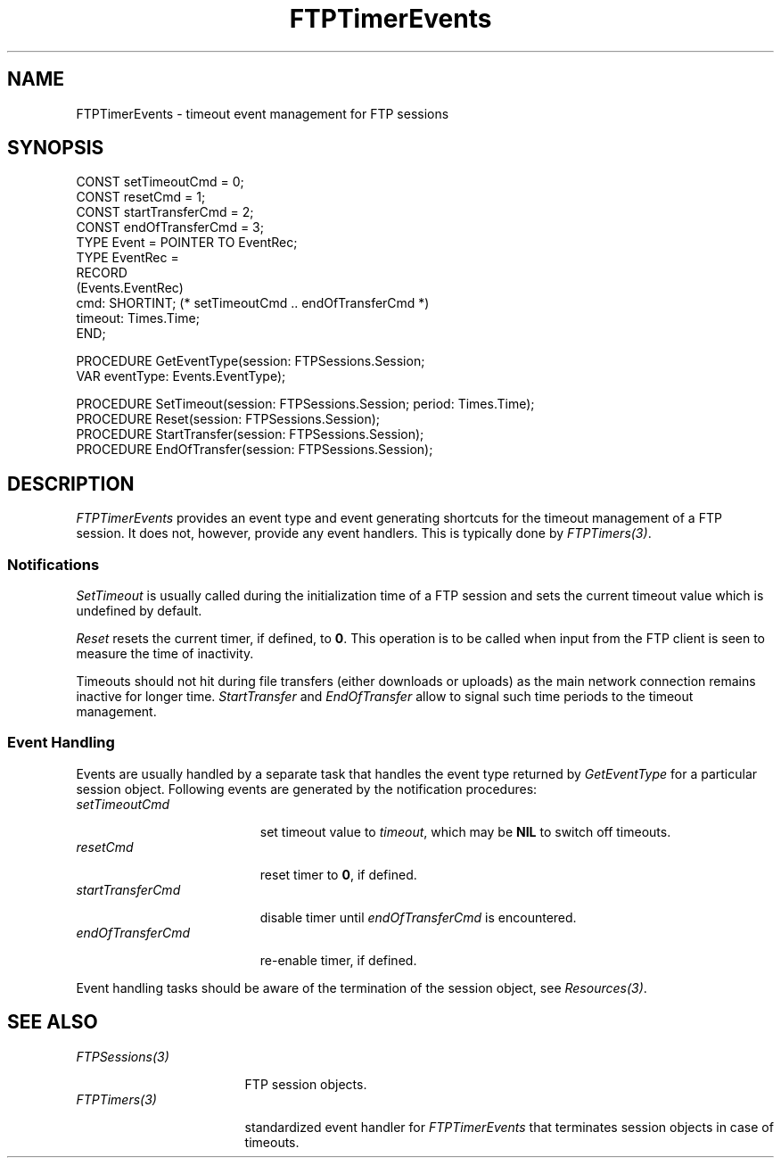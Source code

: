 .\" ---------------------------------------------------------------------------
.\" Ulm's Oberon System Documentation
.\" Copyright (C) 1989-2001 by University of Ulm, SAI, D-89069 Ulm, Germany
.\" ---------------------------------------------------------------------------
.\"    Permission is granted to make and distribute verbatim copies of this
.\" manual provided the copyright notice and this permission notice are
.\" preserved on all copies.
.\" 
.\"    Permission is granted to copy and distribute modified versions of
.\" this manual under the conditions for verbatim copying, provided also
.\" that the sections entitled "GNU General Public License" and "Protect
.\" Your Freedom--Fight `Look And Feel'" are included exactly as in the
.\" original, and provided that the entire resulting derived work is
.\" distributed under the terms of a permission notice identical to this
.\" one.
.\" 
.\"    Permission is granted to copy and distribute translations of this
.\" manual into another language, under the above conditions for modified
.\" versions, except that the sections entitled "GNU General Public
.\" License" and "Protect Your Freedom--Fight `Look And Feel'", and this
.\" permission notice, may be included in translations approved by the Free
.\" Software Foundation instead of in the original English.
.\" ---------------------------------------------------------------------------
.de Pg
.nf
.ie t \{\
.	sp 0.3v
.	ps 9
.	ft CW
.\}
.el .sp 1v
..
.de Pe
.ie t \{\
.	ps
.	ft P
.	sp 0.3v
.\}
.el .sp 1v
.fi
..
'\"----------------------------------------------------------------------------
.de Tb
.br
.nr Tw \w'\\$1MMM'
.in +\\n(Twu
..
.de Te
.in -\\n(Twu
..
.de Tp
.br
.ne 2v
.in -\\n(Twu
\fI\\$1\fP
.br
.in +\\n(Twu
.sp -1
..
'\"----------------------------------------------------------------------------
'\" Is [prefix]
'\" Ic capability
'\" If procname params [rtype]
'\" Ef
'\"----------------------------------------------------------------------------
.de Is
.br
.ie \\n(.$=1 .ds iS \\$1
.el .ds iS "
.nr I1 5
.nr I2 5
.in +\\n(I1
..
.de Ic
.sp .3
.in -\\n(I1
.nr I1 5
.nr I2 2
.in +\\n(I1
.ti -\\n(I1
If
\.I \\$1
\.B IN
\.IR caps :
.br
..
.de If
.ne 3v
.sp 0.3
.ti -\\n(I2
.ie \\n(.$=3 \fI\\$1\fP: \fBPROCEDURE\fP(\\*(iS\\$2) : \\$3;
.el \fI\\$1\fP: \fBPROCEDURE\fP(\\*(iS\\$2);
.br
..
.de Ef
.in -\\n(I1
.sp 0.3
..
'\"----------------------------------------------------------------------------
'\"	Strings - made in Ulm (tm 8/87)
'\"
'\"				troff or new nroff
'ds A \(:A
'ds O \(:O
'ds U \(:U
'ds a \(:a
'ds o \(:o
'ds u \(:u
'ds s \(ss
'\"
'\"     international character support
.ds ' \h'\w'e'u*4/10'\z\(aa\h'-\w'e'u*4/10'
.ds ` \h'\w'e'u*4/10'\z\(ga\h'-\w'e'u*4/10'
.ds : \v'-0.6m'\h'(1u-(\\n(.fu%2u))*0.13m+0.06m'\z.\h'0.2m'\z.\h'-((1u-(\\n(.fu%2u))*0.13m+0.26m)'\v'0.6m'
.ds ^ \\k:\h'-\\n(.fu+1u/2u*2u+\\n(.fu-1u*0.13m+0.06m'\z^\h'|\\n:u'
.ds ~ \\k:\h'-\\n(.fu+1u/2u*2u+\\n(.fu-1u*0.13m+0.06m'\z~\h'|\\n:u'
.ds C \\k:\\h'+\\w'e'u/4u'\\v'-0.6m'\\s6v\\s0\\v'0.6m'\\h'|\\n:u'
.ds v \\k:\(ah\\h'|\\n:u'
.ds , \\k:\\h'\\w'c'u*0.4u'\\z,\\h'|\\n:u'
'\"----------------------------------------------------------------------------
.ie t .ds St "\v'.3m'\s+2*\s-2\v'-.3m'
.el .ds St *
.de cC
.IP "\fB\\$1\fP"
..
'\"----------------------------------------------------------------------------
.de Op
.TP
.SM
.ie \\n(.$=2 .BI (+|\-)\\$1 " \\$2"
.el .B (+|\-)\\$1
..
.de Mo
.TP
.SM
.BI \\$1 " \\$2"
..
'\"----------------------------------------------------------------------------
.TH FTPTimerEvents 3 "Last change: 10 July 2003" "Release 0.5" "Ulm's Oberon System"
.SH NAME
FTPTimerEvents \- timeout event management for FTP sessions
.SH SYNOPSIS
.Pg
CONST setTimeoutCmd = 0;
CONST resetCmd = 1;
CONST startTransferCmd = 2;
CONST endOfTransferCmd = 3;
.sp 0.3
TYPE Event = POINTER TO EventRec;
TYPE EventRec =
      RECORD
         (Events.EventRec)
         cmd: SHORTINT; (* setTimeoutCmd .. endOfTransferCmd *)
         timeout: Times.Time;
      END;
.sp 0.7
PROCEDURE GetEventType(session: FTPSessions.Session;
                       VAR eventType: Events.EventType);
.sp 0.7
PROCEDURE SetTimeout(session: FTPSessions.Session; period: Times.Time);
PROCEDURE Reset(session: FTPSessions.Session);
PROCEDURE StartTransfer(session: FTPSessions.Session);
PROCEDURE EndOfTransfer(session: FTPSessions.Session);
.Pe
.SH DESCRIPTION
.I FTPTimerEvents
provides an event type and event generating shortcuts for
the timeout management of a FTP session. It does not,
however, provide any event handlers. This is typically
done by \fIFTPTimers(3)\fP.
.SS Notifications
.I SetTimeout
is usually called during the initialization time of a FTP session and
sets the current timeout value which is undefined by default.
.LP
.I Reset
resets the current timer, if defined, to \fB0\fP. This operation
is to be called when input from the FTP client is seen to measure
the time of inactivity.
.LP
Timeouts should not hit during file transfers (either downloads or uploads)
as the main network connection remains inactive for longer time.
.I StartTransfer
and
.I EndOfTransfer
allow to signal such time periods to the timeout management.
.SS Event Handling
Events are usually handled by a separate task that handles
the event type returned by
.I GetEventType
for a particular session object.
Following events are generated by the notification procedures:
.Tb endOfTransferCmd
.Tp setTimeoutCmd
set timeout value to \fItimeout\fP,
which may be \fBNIL\fP to switch off timeouts.
.Tp resetCmd
reset timer to \fB0\fP, if defined.
.Tp startTransferCmd
disable timer until \fIendOfTransferCmd\fP is encountered.
.Tp endOfTransferCmd
re-enable timer, if defined.
.Te
.LP
Event handling tasks should be aware of the termination of
the session object, see \fIResources(3)\fP.
.SH "SEE ALSO"
.Tb FTPSessions(3)
.Tp FTPSessions(3)
FTP session objects.
.Tp FTPTimers(3)
standardized event handler for \fIFTPTimerEvents\fP
that terminates session objects in case of timeouts.
.Te
.\" ---------------------------------------------------------------------------
.\" $Id: FTPTimerEvents.3,v 1.3 2003/07/10 09:07:23 borchert Exp $
.\" ---------------------------------------------------------------------------
.\" $Log: FTPTimerEvents.3,v $
.\" Revision 1.3  2003/07/10 09:07:23  borchert
.\" typo fixed
.\"
.\" Revision 1.2  2001/05/08 08:33:49  borchert
.\" FTPServers renamed to FTPSessions
.\"
.\" Revision 1.1  2001/04/23 10:08:56  borchert
.\" Initial revision
.\"
.\" ---------------------------------------------------------------------------
